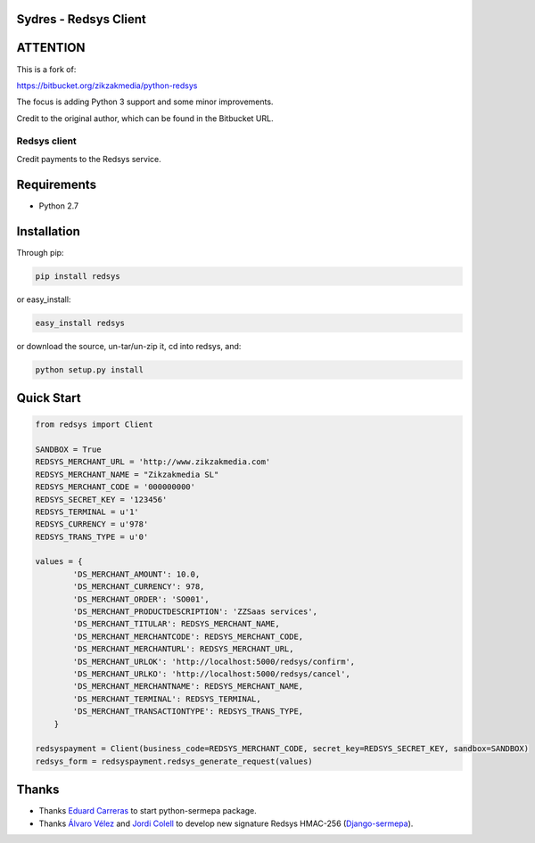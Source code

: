 Sydres - Redsys Client
----------------------

.. image:: https://travis-ci.org/alexbarcelo/sydres.svg?branch=master
    :target: https://travis-ci.org/alexbarcelo/sydres

ATTENTION
---------

This is a fork of:

https://bitbucket.org/zikzakmedia/python-redsys

The focus is adding Python 3 support and some minor improvements.

Credit to the original author, which can be found in the Bitbucket URL.

Redsys client
~~~~~~~~~~~~~

Credit payments to the Redsys service.

Requirements
------------

* Python 2.7

Installation
------------

Through pip:

.. code-block:: python

    pip install redsys

or easy_install:

.. code-block:: python

    easy_install redsys
    
or download the source, un-tar/un-zip it, cd into redsys, and:

.. code-block:: python

    python setup.py install

Quick Start
-----------

.. code-block:: python

    from redsys import Client

    SANDBOX = True
    REDSYS_MERCHANT_URL = 'http://www.zikzakmedia.com'
    REDSYS_MERCHANT_NAME = "Zikzakmedia SL"
    REDSYS_MERCHANT_CODE = '000000000'
    REDSYS_SECRET_KEY = '123456'
    REDSYS_TERMINAL = u'1'
    REDSYS_CURRENCY = u'978'
    REDSYS_TRANS_TYPE = u'0'

    values = {
            'DS_MERCHANT_AMOUNT': 10.0,
            'DS_MERCHANT_CURRENCY': 978,
            'DS_MERCHANT_ORDER': 'SO001',
            'DS_MERCHANT_PRODUCTDESCRIPTION': 'ZZSaas services',
            'DS_MERCHANT_TITULAR': REDSYS_MERCHANT_NAME,
            'DS_MERCHANT_MERCHANTCODE': REDSYS_MERCHANT_CODE,
            'DS_MERCHANT_MERCHANTURL': REDSYS_MERCHANT_URL,
            'DS_MERCHANT_URLOK': 'http://localhost:5000/redsys/confirm',
            'DS_MERCHANT_URLKO': 'http://localhost:5000/redsys/cancel',
            'DS_MERCHANT_MERCHANTNAME': REDSYS_MERCHANT_NAME,
            'DS_MERCHANT_TERMINAL': REDSYS_TERMINAL,
            'DS_MERCHANT_TRANSACTIONTYPE': REDSYS_TRANS_TYPE,
        }

    redsyspayment = Client(business_code=REDSYS_MERCHANT_CODE, secret_key=REDSYS_SECRET_KEY, sandbox=SANDBOX)
    redsys_form = redsyspayment.redsys_generate_request(values)

Thanks
------

* Thanks `Eduard Carreras <https://bitbucket.org/ecarreras/>`_ to start python-sermepa package.
* Thanks `Álvaro Vélez <https://github.com/alvarovelezgalvez>`_ and `Jordi Colell <https://github.com/jordic>`_
  to develop new signature Redsys HMAC-256 (`Django-sermepa <https://github.com/alvarovelezgalvez/django-sermepa/>`_).
